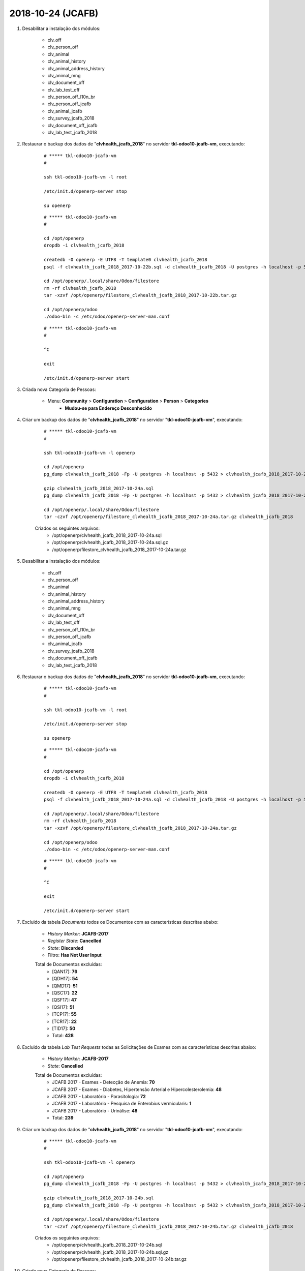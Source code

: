 ==================
2018-10-24 (JCAFB)
==================

#. Desabilitar a instalação dos módulos:

    * clv_off
    * clv_person_off
    * clv_animal
    * clv_animal_history
    * clv_animal_address_history
    * clv_animal_mng
    * clv_document_off
    * clv_lab_test_off
    * clv_person_off_l10n_br
    * clv_person_off_jcafb
    * clv_animal_jcafb
    * clv_survey_jcafb_2018
    * clv_document_off_jcafb
    * clv_lab_test_jcafb_2018

#. Restaurar o backup dos dados de "**clvhealth_jcafb_2018**" no servidor **tkl-odoo10-jcafb-vm**, executando:

    ::

        # ***** tkl-odoo10-jcafb-vm
        #

        ssh tkl-odoo10-jcafb-vm -l root

        /etc/init.d/openerp-server stop

        su openerp

    ::

        # ***** tkl-odoo10-jcafb-vm
        #

        cd /opt/openerp
        dropdb -i clvhealth_jcafb_2018

        createdb -O openerp -E UTF8 -T template0 clvhealth_jcafb_2018
        psql -f clvhealth_jcafb_2018_2017-10-22b.sql -d clvhealth_jcafb_2018 -U postgres -h localhost -p 5432 -q

        cd /opt/openerp/.local/share/Odoo/filestore
        rm -rf clvhealth_jcafb_2018
        tar -xzvf /opt/openerp/filestore_clvhealth_jcafb_2018_2017-10-22b.tar.gz

        cd /opt/openerp/odoo
        ./odoo-bin -c /etc/odoo/openerp-server-man.conf

    ::

        # ***** tkl-odoo10-jcafb-vm
        #

        ^C

        exit

        /etc/init.d/openerp-server start

#. Criada nova Categoria de Pessoas:

    * Menu: **Community** > **Configuration** > **Configuration** > **Person** > **Categories**
        * **Mudou-se para Endereço Desconhecido**

#. Criar um backup dos dados de "**clvhealth_jcafb_2018**" no servidor "**tkl-odoo10-jcafb-vm**", executando:

    ::

        # ***** tkl-odoo10-jcafb-vm
        #

        ssh tkl-odoo10-jcafb-vm -l openerp

        cd /opt/openerp
        pg_dump clvhealth_jcafb_2018 -Fp -U postgres -h localhost -p 5432 > clvhealth_jcafb_2018_2017-10-24a.sql

        gzip clvhealth_jcafb_2018_2017-10-24a.sql
        pg_dump clvhealth_jcafb_2018 -Fp -U postgres -h localhost -p 5432 > clvhealth_jcafb_2018_2017-10-24a.sql

        cd /opt/openerp/.local/share/Odoo/filestore
        tar -czvf /opt/openerp/filestore_clvhealth_jcafb_2018_2017-10-24a.tar.gz clvhealth_jcafb_2018

    Criados os seguintes arquivos:
        * /opt/openerp/clvhealth_jcafb_2018_2017-10-24a.sql
        * /opt/openerp/clvhealth_jcafb_2018_2017-10-24a.sql.gz
        * /opt/openerp/filestore_clvhealth_jcafb_2018_2017-10-24a.tar.gz

#. Desabilitar a instalação dos módulos:

    * clv_off
    * clv_person_off
    * clv_animal
    * clv_animal_history
    * clv_animal_address_history
    * clv_animal_mng
    * clv_document_off
    * clv_lab_test_off
    * clv_person_off_l10n_br
    * clv_person_off_jcafb
    * clv_animal_jcafb
    * clv_survey_jcafb_2018
    * clv_document_off_jcafb
    * clv_lab_test_jcafb_2018

#. Restaurar o backup dos dados de "**clvhealth_jcafb_2018**" no servidor **tkl-odoo10-jcafb-vm**, executando:

    ::

        # ***** tkl-odoo10-jcafb-vm
        #

        ssh tkl-odoo10-jcafb-vm -l root

        /etc/init.d/openerp-server stop

        su openerp

    ::

        # ***** tkl-odoo10-jcafb-vm
        #

        cd /opt/openerp
        dropdb -i clvhealth_jcafb_2018

        createdb -O openerp -E UTF8 -T template0 clvhealth_jcafb_2018
        psql -f clvhealth_jcafb_2018_2017-10-24a.sql -d clvhealth_jcafb_2018 -U postgres -h localhost -p 5432 -q

        cd /opt/openerp/.local/share/Odoo/filestore
        rm -rf clvhealth_jcafb_2018
        tar -xzvf /opt/openerp/filestore_clvhealth_jcafb_2018_2017-10-24a.tar.gz

        cd /opt/openerp/odoo
        ./odoo-bin -c /etc/odoo/openerp-server-man.conf

    ::

        # ***** tkl-odoo10-jcafb-vm
        #

        ^C

        exit

        /etc/init.d/openerp-server start

#. Excluido da tabela *Documents* todos os Documentos com as características descritas abaixo:

    * *History Marker*: **JCAFB-2017**
    * *Register State*: **Cancelled**
    * *State*: **Discarded**
    * Filtro: **Has Not User Input**

    Total de Documentos excluídas:
        * [QAN17]: **76**
        * [QDH17]: **54**
        * [QMD17]: **51**
        * [QSC17]: **22**
        * [QSF17]: **47**
        * [QSI17]: **51**
        * [TCP17]: **55**
        * [TCR17]: **22**
        * [TID17]: **50**
        * Total: **428**

#. Excluido da tabela *Lab Test Requests* todas as Solicitações de Exames com as características descritas abaixo:

    * *History Marker*: **JCAFB-2017**
    * *State*: **Cancelled**

    Total de Documentos excluídas:
        * JCAFB 2017 - Exames - Detecção de Anemia: **70**
        * JCAFB 2017 - Exames - Diabetes, Hipertensão Arterial e Hipercolesterolemia: **48**
        * JCAFB 2017 - Laboratório - Parasitologia: **72**
        * JCAFB 2017 - Laboratório - Pesquisa de Enterobius vermicularis: **1**
        * JCAFB 2017 - Laboratório - Urinálise: **48**
        * Total: **239**

#. Criar um backup dos dados de "**clvhealth_jcafb_2018**" no servidor "**tkl-odoo10-jcafb-vm**", executando:

    ::

        # ***** tkl-odoo10-jcafb-vm
        #

        ssh tkl-odoo10-jcafb-vm -l openerp

        cd /opt/openerp
        pg_dump clvhealth_jcafb_2018 -Fp -U postgres -h localhost -p 5432 > clvhealth_jcafb_2018_2017-10-24b.sql

        gzip clvhealth_jcafb_2018_2017-10-24b.sql
        pg_dump clvhealth_jcafb_2018 -Fp -U postgres -h localhost -p 5432 > clvhealth_jcafb_2018_2017-10-24b.sql

        cd /opt/openerp/.local/share/Odoo/filestore
        tar -czvf /opt/openerp/filestore_clvhealth_jcafb_2018_2017-10-24b.tar.gz clvhealth_jcafb_2018

    Criados os seguintes arquivos:
        * /opt/openerp/clvhealth_jcafb_2018_2017-10-24b.sql
        * /opt/openerp/clvhealth_jcafb_2018_2017-10-24b.sql.gz
        * /opt/openerp/filestore_clvhealth_jcafb_2018_2017-10-24b.tar.gz

#. Criada nova Categoria de Pessoas:

    * Menu: **Community** > **Configuration** > **Configuration** > **Person** > **Categories**
        * **Recusou-se a Participar (JCAFB-2017)**

#. Atualizados os dados de todas as Pessoas com as características descritas abaixo:

    * *History Marker*: **JCAFB-2018**
    * *Register State*: **Cancelled**
    * *State*: **Unavailable**
    * *Global Tags*: **Recusa**

    Foram atualizados os seguintes campos:
        * *Register State*: **Done**
        * *State*: **Available**
        * *Categories*: adicionado **Recusou-se a Participar (JCAFB-2017)**
        * *Global Tags*: **Nenhum**

    Total de Pessoas atualizadas: **26**

#. Atualizados os dados de todas as Pessoas com as características descritas abaixo:

    * *History Marker*: **JCAFB-2018**
    * *Register State*: **Cancelled**
    * *State*: **Unavailable**

    Foram atualizados os seguintes campos:
        * *Register State*: **Done**
        * *State*: **Available**
        * *Global Tags*: **Nenhum**

    Total de Pessoas atualizadas: **28**

#. Atualizados os dados de todas as Pessoas com as características descritas abaixo:

    * *History Marker*: **Indefinido**
    * *Register State*: **Cancelled**
    * *State*: **Unavailable**
    * *Global Tags*: **Recusa**

    Foram atualizados os seguintes campos:
        * *Register State*: **Done**
        * *State*: **Available**
        * *Categories*: adicionado **Recusou-se a Participar (JCAFB-2017)**
        * *Global Tags*: **Nenhum**

    Total de Pessoas atualizadas: **3**

#. Criar um backup dos dados de "**clvhealth_jcafb_2018**" no servidor "**tkl-odoo10-jcafb-vm**", executando:

    ::

        # ***** tkl-odoo10-jcafb-vm
        #

        ssh tkl-odoo10-jcafb-vm -l openerp

        cd /opt/openerp
        pg_dump clvhealth_jcafb_2018 -Fp -U postgres -h localhost -p 5432 > clvhealth_jcafb_2018_2017-10-24c.sql

        gzip clvhealth_jcafb_2018_2017-10-24c.sql
        pg_dump clvhealth_jcafb_2018 -Fp -U postgres -h localhost -p 5432 > clvhealth_jcafb_2018_2017-10-24c.sql

        cd /opt/openerp/.local/share/Odoo/filestore
        tar -czvf /opt/openerp/filestore_clvhealth_jcafb_2018_2017-10-24c.tar.gz clvhealth_jcafb_2018

    Criados os seguintes arquivos:
        * /opt/openerp/clvhealth_jcafb_2018_2017-10-24c.sql
        * /opt/openerp/clvhealth_jcafb_2018_2017-10-24c.sql.gz
        * /opt/openerp/filestore_clvhealth_jcafb_2018_2017-10-24c.tar.gz

#. Desabilitar a instalação dos módulos:

    * clv_off
    * clv_person_off
    * clv_animal
    * clv_animal_history
    * clv_animal_address_history
    * clv_animal_mng
    * clv_document_off
    * clv_lab_test_off
    * clv_person_off_l10n_br
    * clv_person_off_jcafb
    * clv_animal_jcafb
    * clv_survey_jcafb_2018
    * clv_document_off_jcafb
    * clv_lab_test_jcafb_2018

#. Restaurar o backup dos dados de "**clvhealth_jcafb_2018**" no servidor **tkl-odoo10-jcafb-vm**, executando:

    ::

        # ***** tkl-odoo10-jcafb-vm
        #

        ssh tkl-odoo10-jcafb-vm -l root

        /etc/init.d/openerp-server stop

        su openerp

    ::

        # ***** tkl-odoo10-jcafb-vm
        #

        cd /opt/openerp
        dropdb -i clvhealth_jcafb_2018

        createdb -O openerp -E UTF8 -T template0 clvhealth_jcafb_2018
        psql -f clvhealth_jcafb_2018_2017-10-24c.sql -d clvhealth_jcafb_2018 -U postgres -h localhost -p 5432 -q

        cd /opt/openerp/.local/share/Odoo/filestore
        rm -rf clvhealth_jcafb_2018
        tar -xzvf /opt/openerp/filestore_clvhealth_jcafb_2018_2017-10-24c.tar.gz

        cd /opt/openerp/odoo
        ./odoo-bin -c /etc/odoo/openerp-server-man.conf

    ::

        # ***** tkl-odoo10-jcafb-vm
        #

        ^C

        exit

        /etc/init.d/openerp-server start

#. Excluido da tabela *Persons* todas as Pessoas com as características descritas abaixo:

    * *History Marker*: **Indefinido**
    * *Register State*: **Cancelled**
    * *State*: **Unavailable**
    * *Global Tags*: **Duplicidade de Cadastro**
    * Não possuir itens em: 
        * *Events*
        * *Cocuments*
        * *Lab Test Requests*, *Lab Test Results* e *Lab Test Reports*

    Total de Pessoas excluídas: **4**

#. Excluido da tabela *Persons* todas as Pessoas com as características descritas abaixo:

    * *History Marker*: **Indefinido**
    * *Register State*: **Cancelled**
    * *State*: **Unavailable**
    * *Global Tags*: **Óbito**
    * Não possuir itens em: 
        * *Events*
        * *Cocuments*
        * *Lab Test Requests*, *Lab Test Results* e *Lab Test Reports*

    Total de Pessoas excluídas: **2**

#. Excluido da tabela *Persons* todas as Pessoas com as características descritas abaixo:

    * *History Marker*: **Indefinido**
    * *Register State*: **Cancelled**
    * *State*: **Unavailable**
    * *Global Tags*: **Mudança de Cidade**
    * Não possuir itens em: 
        * *Events*
        * *Cocuments*
        * *Lab Test Requests*, *Lab Test Results* e *Lab Test Reports*

    Total de Pessoas excluídas: **2**

#. Excluido da tabela *Persons* todas as Pessoas com as características descritas abaixo:

    * *History Marker*: **Indefinido**
    * *Register State*: **Cancelled**
    * *State*: **Unavailable**
    * *Global Tags*: **Não Encontrado**
    * Não possuir itens em: 
        * *Events*
        * *Cocuments*
        * *Lab Test Requests*, *Lab Test Results* e *Lab Test Reports*

    Total de Pessoas excluídas: **2**

    **Obs.**: Não está sendo possivel excluir "Suzelaine Raimunda da Silva" [210.607-89]

#. Criar um backup dos dados de "**clvhealth_jcafb_2018**" no servidor "**tkl-odoo10-jcafb-vm**", executando:

    ::

        # ***** tkl-odoo10-jcafb-vm
        #

        ssh tkl-odoo10-jcafb-vm -l openerp

        cd /opt/openerp
        pg_dump clvhealth_jcafb_2018 -Fp -U postgres -h localhost -p 5432 > clvhealth_jcafb_2018_2017-10-24d.sql

        gzip clvhealth_jcafb_2018_2017-10-24d.sql
        pg_dump clvhealth_jcafb_2018 -Fp -U postgres -h localhost -p 5432 > clvhealth_jcafb_2018_2017-10-24d.sql

        cd /opt/openerp/.local/share/Odoo/filestore
        tar -czvf /opt/openerp/filestore_clvhealth_jcafb_2018_2017-10-24d.tar.gz clvhealth_jcafb_2018

    Criados os seguintes arquivos:
        * /opt/openerp/clvhealth_jcafb_2018_2017-10-24d.sql
        * /opt/openerp/clvhealth_jcafb_2018_2017-10-24d.sql.gz
        * /opt/openerp/filestore_clvhealth_jcafb_2018_2017-10-24d.tar.gz

#. Atualizado os dados de todas as Pessoas com as características descritas abaixo:

    * *History Marker*: **JCAFB-2018**

    Foram atualizados os seguintes campos:
        * *Register State*: **Done**
        * *State*: **Available**
        * *Global Tags*: **Indefinido**

    Total de Pessoas atualizadas: **733**

#. Atualizado os dados de todas as Pessoas com as características descritas abaixo:

    * *History Marker*: **JCAFB-2018**
    * *Categories*: **Mudou-se para Endereço Desconhecido**

    Foram atualizados os seguintes campos:
        * *Register State*: **Done**
        * *State*: **Unavailable**
        * *Global Tags*: **Indefinido**

    Total de Pessoas atualizadas: **2**

#. Atualizado os dados de todas as Pessoas com as características descritas abaixo:

    * *History Marker*: **Indefinido**

    Foram atualizados os seguintes campos:
        * *Register State*: **Done**
        * *State*: **Available**
        * *Global Tags*: **Indefinido**

    Total de Pessoas atualizadas: **260**

#. Excluido da tabela *Persons* todas as Pessoas com as características descritas abaixo:

    * *History Marker*: **Indefinido**
    * *Register State*: **Cancelled**
    * *State*: **Unavailable**
    * Não possuir itens em: 
        * *Events*
        * *Cocuments*
        * *Lab Test Requests*, *Lab Test Results* e *Lab Test Reports*

    Total de Pessoas excluídas: **6**

    **Obs.**: Não está sendo possivel excluir:
        * "Daiane Aparecida da Rocha Sturchio" [210.224-29]
        * "Mírian da Cunha Martins Silveira" [210.258-78]
        * "Robson Aparecido Silveira" [210.672-87]
        * "Suzelaine Raimunda da Silva" [210.607-89]
        * "Tânia Cristina Torres" [210.272-26]

#. Criar um backup dos dados de "**clvhealth_jcafb_2018**" no servidor "**tkl-odoo10-jcafb-vm**", executando:

    ::

        # ***** tkl-odoo10-jcafb-vm
        #

        ssh tkl-odoo10-jcafb-vm -l openerp

        cd /opt/openerp
        pg_dump clvhealth_jcafb_2018 -Fp -U postgres -h localhost -p 5432 > clvhealth_jcafb_2018_2017-10-24e.sql

        gzip clvhealth_jcafb_2018_2017-10-24e.sql
        pg_dump clvhealth_jcafb_2018 -Fp -U postgres -h localhost -p 5432 > clvhealth_jcafb_2018_2017-10-24e.sql

        cd /opt/openerp/.local/share/Odoo/filestore
        tar -czvf /opt/openerp/filestore_clvhealth_jcafb_2018_2017-10-24e.tar.gz clvhealth_jcafb_2018

    Criados os seguintes arquivos:
        * /opt/openerp/clvhealth_jcafb_2018_2017-10-24e.sql
        * /opt/openerp/clvhealth_jcafb_2018_2017-10-24e.sql.gz
        * /opt/openerp/filestore_clvhealth_jcafb_2018_2017-10-24e.tar.gz

#. Desabilitar a instalação dos módulos:

    * clv_off
    * clv_person_off
    * clv_animal
    * clv_animal_history
    * clv_animal_address_history
    * clv_animal_mng
    * clv_document_off
    * clv_lab_test_off
    * clv_person_off_l10n_br
    * clv_person_off_jcafb
    * clv_animal_jcafb
    * clv_survey_jcafb_2018
    * clv_document_off_jcafb
    * clv_lab_test_jcafb_2018

#. Restaurar o backup dos dados de "**clvhealth_jcafb_2018**" no servidor **tkl-odoo10-jcafb-vm**, executando:

    ::

        # ***** tkl-odoo10-jcafb-vm
        #

        ssh tkl-odoo10-jcafb-vm -l root

        /etc/init.d/openerp-server stop

        su openerp

    ::

        # ***** tkl-odoo10-jcafb-vm
        #

        cd /opt/openerp
        dropdb -i clvhealth_jcafb_2018

        createdb -O openerp -E UTF8 -T template0 clvhealth_jcafb_2018
        psql -f clvhealth_jcafb_2018_2017-10-24e.sql -d clvhealth_jcafb_2018 -U postgres -h localhost -p 5432 -q

        cd /opt/openerp/.local/share/Odoo/filestore
        rm -rf clvhealth_jcafb_2018
        tar -xzvf /opt/openerp/filestore_clvhealth_jcafb_2018_2017-10-24e.tar.gz

        cd /opt/openerp/odoo
        ./odoo-bin -c /etc/odoo/openerp-server-man.conf

    ::

        # ***** tkl-odoo10-jcafb-vm
        #

        ^C

        exit

        /etc/init.d/openerp-server start

#. **Atualizar** o módulo:

    * clv_address

    ::

        # ***** tkl-odoo10-jcafb-vm
        #

        ssh tkl-odoo10-jcafb-vm -l openerp

        cd /opt/openerp/clvsol_clvhealth_jcafb/project
        python install.py --admin_pw "***" --admin_user_pw "***" --data_admin_user_pw "***" --dbname "clvhealth_jcafb_2018" -m clv_address

#. Atualizar o Bairro de todos os Endereços da **Zona Urbana** como **Centro**.

#. Atualizado os dados de todos os Endereços com as características descritas abaixo:

    * *History Marker*: **JCAFB-2018**

    Foram atualizados os seguintes campos:
        * *Register State*: **Done**
        * *State*: **Available**

    Total de Endereços atualizadas: **378**

#. Atualizado os dados de todos os Endereços com as características descritas abaixo:

    * *History Marker*: **Indefinido**

    Foram atualizados os seguintes campos:
        * *Register State*: **Done**
        * *State*: **Available**

    Total de Endereços atualizadas: **92**

#. Criar um backup dos dados de "**clvhealth_jcafb_2018**" no servidor "**tkl-odoo10-jcafb-vm**", executando:

    ::

        # ***** tkl-odoo10-jcafb-vm
        #

        ssh tkl-odoo10-jcafb-vm -l openerp

        cd /opt/openerp
        pg_dump clvhealth_jcafb_2018 -Fp -U postgres -h localhost -p 5432 > clvhealth_jcafb_2018_2017-10-24f.sql

        gzip clvhealth_jcafb_2018_2017-10-24f.sql
        pg_dump clvhealth_jcafb_2018 -Fp -U postgres -h localhost -p 5432 > clvhealth_jcafb_2018_2017-10-24f.sql

        cd /opt/openerp/.local/share/Odoo/filestore
        tar -czvf /opt/openerp/filestore_clvhealth_jcafb_2018_2017-10-24f.tar.gz clvhealth_jcafb_2018

    Criados os seguintes arquivos:
        * /opt/openerp/clvhealth_jcafb_2018_2017-10-24f.sql
        * /opt/openerp/clvhealth_jcafb_2018_2017-10-24f.sql.gz
        * /opt/openerp/filestore_clvhealth_jcafb_2018_2017-10-24f.tar.gz
